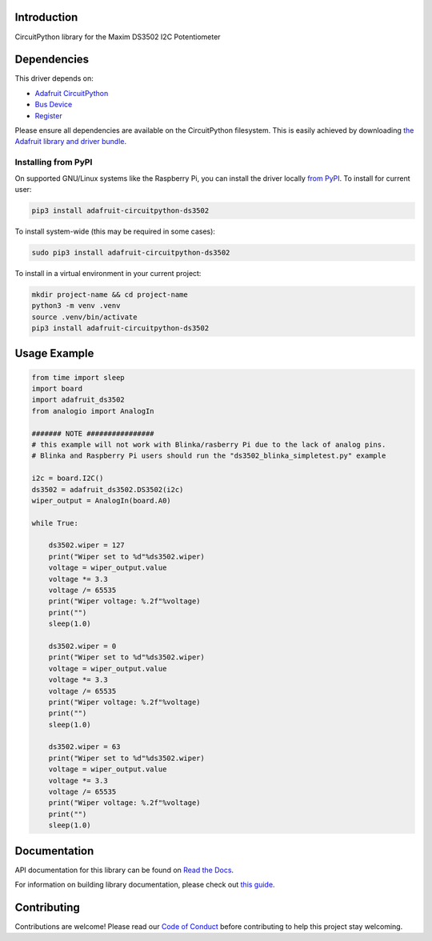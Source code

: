 Introduction
============

.. image:: https://readthedocs.org/projects/adafruit-circuitpython-ds3502/badge/?version=latest
    :target: https://docs.circuitpython.org/projects/ds3502/en/latest/
    :alt: Documentation Status

.. image:: https://raw.githubusercontent.com/adafruit/Adafruit_CircuitPython_Bundle/main/badges/adafruit_discord.svg
    :target: https://adafru.it/discord
    :alt: Discord

.. image:: https://github.com/adafruit/Adafruit_CircuitPython_DS3502/workflows/Build%20CI/badge.svg
    :target: https://github.com/adafruit/Adafruit_CircuitPython_DS3502/actions/
    :alt: Build Status

CircuitPython library for the Maxim DS3502 I2C Potentiometer


Dependencies
=============
This driver depends on:

* `Adafruit CircuitPython <https://github.com/adafruit/circuitpython>`_
* `Bus Device <https://github.com/adafruit/Adafruit_CircuitPython_BusDevice>`_
* `Register <https://github.com/adafruit/Adafruit_CircuitPython_Register>`_

Please ensure all dependencies are available on the CircuitPython filesystem.
This is easily achieved by downloading
`the Adafruit library and driver bundle <https://github.com/adafruit/Adafruit_CircuitPython_Bundle>`_.

Installing from PyPI
--------------------

On supported GNU/Linux systems like the Raspberry Pi, you can install the driver locally `from
PyPI <https://pypi.org/project/adafruit-circuitpython-ds3502/>`_. To install for current user:

.. code-block:: shell

    pip3 install adafruit-circuitpython-ds3502

To install system-wide (this may be required in some cases):

.. code-block:: shell

    sudo pip3 install adafruit-circuitpython-ds3502

To install in a virtual environment in your current project:

.. code-block:: shell

    mkdir project-name && cd project-name
    python3 -m venv .venv
    source .venv/bin/activate
    pip3 install adafruit-circuitpython-ds3502

Usage Example
=============

.. code-block:: python

    from time import sleep
    import board
    import adafruit_ds3502
    from analogio import AnalogIn

    ####### NOTE ################
    # this example will not work with Blinka/rasberry Pi due to the lack of analog pins.
    # Blinka and Raspberry Pi users should run the "ds3502_blinka_simpletest.py" example

    i2c = board.I2C()
    ds3502 = adafruit_ds3502.DS3502(i2c)
    wiper_output = AnalogIn(board.A0)

    while True:

        ds3502.wiper = 127
        print("Wiper set to %d"%ds3502.wiper)
        voltage = wiper_output.value
        voltage *= 3.3
        voltage /= 65535
        print("Wiper voltage: %.2f"%voltage)
        print("")
        sleep(1.0)

        ds3502.wiper = 0
        print("Wiper set to %d"%ds3502.wiper)
        voltage = wiper_output.value
        voltage *= 3.3
        voltage /= 65535
        print("Wiper voltage: %.2f"%voltage)
        print("")
        sleep(1.0)

        ds3502.wiper = 63
        print("Wiper set to %d"%ds3502.wiper)
        voltage = wiper_output.value
        voltage *= 3.3
        voltage /= 65535
        print("Wiper voltage: %.2f"%voltage)
        print("")
        sleep(1.0)


Documentation
=============

API documentation for this library can be found on `Read the Docs <https://docs.circuitpython.org/projects/ds3502/en/latest/>`_.

For information on building library documentation, please check out `this guide <https://learn.adafruit.com/creating-and-sharing-a-circuitpython-library/sharing-our-docs-on-readthedocs#sphinx-5-1>`_.

Contributing
============

Contributions are welcome! Please read our `Code of Conduct
<https://github.com/adafruit/Adafruit_CircuitPython_DS3502/blob/main/CODE_OF_CONDUCT.md>`_
before contributing to help this project stay welcoming.
